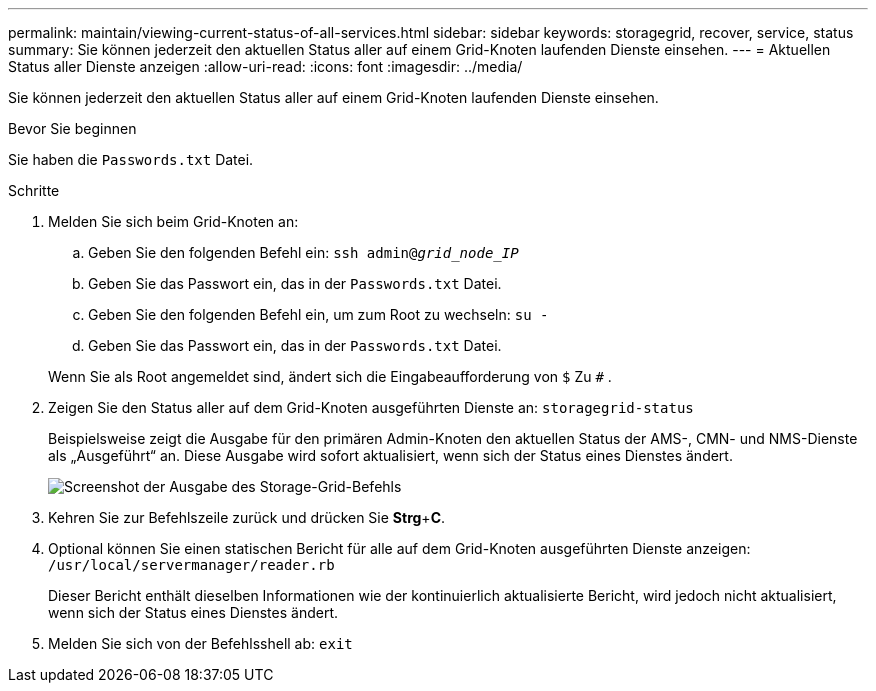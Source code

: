 ---
permalink: maintain/viewing-current-status-of-all-services.html 
sidebar: sidebar 
keywords: storagegrid, recover, service, status 
summary: Sie können jederzeit den aktuellen Status aller auf einem Grid-Knoten laufenden Dienste einsehen. 
---
= Aktuellen Status aller Dienste anzeigen
:allow-uri-read: 
:icons: font
:imagesdir: ../media/


[role="lead"]
Sie können jederzeit den aktuellen Status aller auf einem Grid-Knoten laufenden Dienste einsehen.

.Bevor Sie beginnen
Sie haben die `Passwords.txt` Datei.

.Schritte
. Melden Sie sich beim Grid-Knoten an:
+
.. Geben Sie den folgenden Befehl ein: `ssh admin@_grid_node_IP_`
.. Geben Sie das Passwort ein, das in der `Passwords.txt` Datei.
.. Geben Sie den folgenden Befehl ein, um zum Root zu wechseln: `su -`
.. Geben Sie das Passwort ein, das in der `Passwords.txt` Datei.


+
Wenn Sie als Root angemeldet sind, ändert sich die Eingabeaufforderung von `$` Zu `#` .

. Zeigen Sie den Status aller auf dem Grid-Knoten ausgeführten Dienste an: `storagegrid-status`
+
Beispielsweise zeigt die Ausgabe für den primären Admin-Knoten den aktuellen Status der AMS-, CMN- und NMS-Dienste als „Ausgeführt“ an.  Diese Ausgabe wird sofort aktualisiert, wenn sich der Status eines Dienstes ändert.

+
image::../media/storagegrid_status_output.gif[Screenshot der Ausgabe des Storage-Grid-Befehls]

. Kehren Sie zur Befehlszeile zurück und drücken Sie *Strg*+*C*.
. Optional können Sie einen statischen Bericht für alle auf dem Grid-Knoten ausgeführten Dienste anzeigen: `/usr/local/servermanager/reader.rb`
+
Dieser Bericht enthält dieselben Informationen wie der kontinuierlich aktualisierte Bericht, wird jedoch nicht aktualisiert, wenn sich der Status eines Dienstes ändert.

. Melden Sie sich von der Befehlsshell ab: `exit`


